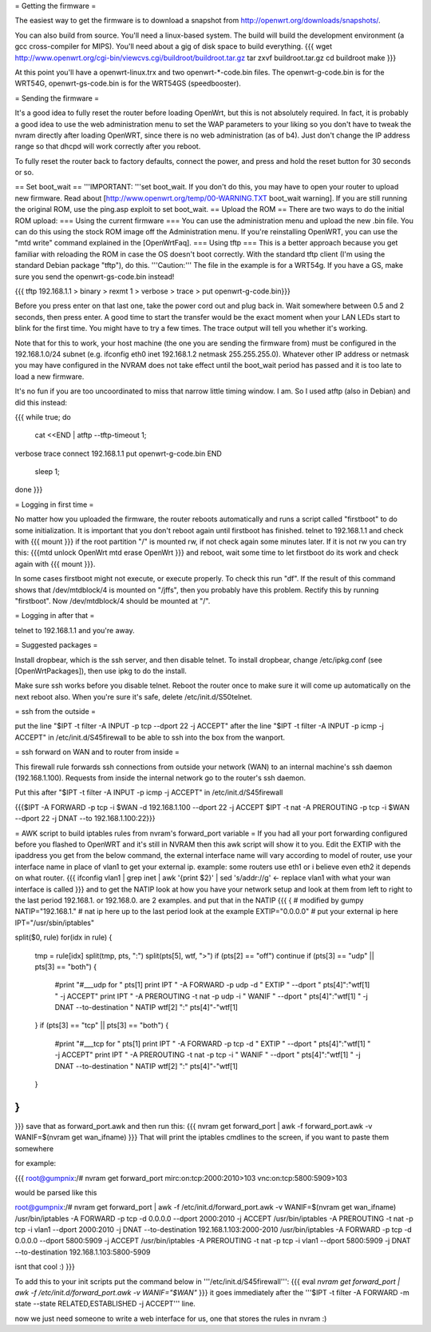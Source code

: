 = Getting the firmware =

The easiest way to get the firmware is to download a snapshot from http://openwrt.org/downloads/snapshots/.

You can also build from source.  You'll need a linux-based system.  The build will build the development environment (a gcc cross-compiler for MIPS).  You'll need about a gig of disk space to build everything.
{{{
wget http://www.openwrt.org/cgi-bin/viewcvs.cgi/buildroot/buildroot.tar.gz
tar zxvf buildroot.tar.gz
cd buildroot
make
}}}

At this point you'll have a openwrt-linux.trx and two openwrt-*-code.bin files. The openwrt-g-code.bin is for the WRT54G, openwrt-gs-code.bin is for the WRT54GS (speedbooster).

= Sending the firmware =

It's a good idea to fully reset the router before loading OpenWrt, but this is not absolutely required.  In fact, it is probably a good idea to use the web administration menu to set the WAP parameters to your liking so you don't have to tweak the nvram directly after loading OpenWRT, since there is no web administration (as of b4).  Just don't change the IP address range so that dhcpd will work correctly after you reboot.

To fully reset the router back to factory defaults, connect the power, and press and hold the reset button for 30 seconds or so.

== Set boot_wait ==
'''IMPORTANT: '''set boot_wait.  If you don't do this, you may have to open your router to upload new firmware. Read about [http://www.openwrt.org/temp/00-WARNING.TXT boot_wait warning].  If you are still running the original ROM, use the ping.asp exploit to set boot_wait.
== Upload the ROM ==
There are two ways to do the initial ROM upload:
=== Using the current firmware ===
You can use the administration menu and upload the new .bin file.  You can do this using the stock ROM image off the Administration menu.  If you're reinstalling OpenWRT, you can use the "mtd write" command explained in the [OpenWrtFaq].
=== Using tftp ===
This is a better approach because you get familiar with reloading the ROM in case the OS doesn't boot correctly.
With the standard tftp client (I'm using the standard Debian package "tftp"), do this.  '''Caution:''' The file in the example is for a WRT54g.  If you have a GS, make sure you send the openwrt-gs-code.bin instead!

{{{ tftp 192.168.1.1
> binary
> rexmt 1
> verbose
> trace
> put openwrt-g-code.bin}}}

Before you press enter on that last one, take the power cord out and plug back in.  Wait somewhere between 0.5 and 2 seconds, then press enter. A good time to start the transfer would be the exact moment when your LAN LEDs start to blink for the first time. You might have to try a few times.  The trace output will tell you whether it's working.

Note that for this to work, your host machine (the one you are sending the firmware from) must be configured in the 192.168.1.0/24 subnet (e.g. ifconfig eth0 inet 192.168.1.2 netmask 255.255.255.0).  Whatever other IP address or netmask you may have configured in the NVRAM does not take effect until the boot_wait period has passed and it is too late to load a new firmware.

It's no fun if you are too uncoordinated to miss that narrow little timing window. I am. So I used atftp (also in Debian) and did this instead:

{{{
while true; do
    cat <<END | atftp --tftp-timeout 1;
verbose
trace
connect 192.168.1.1
put openwrt-g-code.bin
END
    sleep 1;
done
}}}

= Logging in first time =

No matter how you uploaded the firmware, the router reboots automatically and runs a script called "firstboot"   to do some initialization. It is important that you don't reboot again until firstboot has finished. telnet to 192.168.1.1 and check with
{{{ mount }}}
if the root partition "/" is mounted rw, if not check again some minutes later. If it is not rw you can try this:
{{{mtd unlock OpenWrt
mtd erase OpenWrt
}}} and reboot, wait some time to let firstboot do its work and check again with {{{ mount }}}.

In some cases firstboot might not execute, or execute properly. To check this run
"df".
If the result of this command shows that /dev/mtdblock/4 is mounted on "/jffs", then you probably have this problem.
Rectify this by running "firstboot".
Now /dev/mtdblock/4 should be mounted at "/".

= Logging in after that =

telnet to 192.168.1.1 and you're away.

= Suggested packages =

Install dropbear, which is the ssh server, and then disable telnet.  To install dropbear, change /etc/ipkg.conf (see [OpenWrtPackages]), then use ipkg to do the install.

Make sure ssh works before you disable telnet.  Reboot the router once to make sure it will come up automatically on the next reboot also.  When you're sure it's safe, delete /etc/init.d/S50telnet.

= ssh from the outside =

put the line "$IPT -t filter -A INPUT -p tcp --dport 22 -j ACCEPT" after the line "$IPT -t filter -A INPUT -p icmp -j ACCEPT" in /etc/init.d/S45firewall to be able to ssh into the box from the wanport.

= ssh forward on WAN and to router from inside =

This firewall rule forwards ssh connections from outside your network (WAN) to an internal machine's ssh daemon (192.168.1.100).  Requests from inside the internal network go to the router's ssh daemon.

Put this after "$IPT -t filter -A INPUT -p icmp -j ACCEPT" in /etc/init.d/S45firewall

{{{$IPT -A FORWARD -p tcp -i $WAN -d 192.168.1.100 --dport 22 -j ACCEPT
$IPT -t nat -A PREROUTING -p tcp -i $WAN --dport 22 -j DNAT --to 192.168.1.100:22}}}

= AWK script to build iptables rules from nvram's forward_port variable =
If you had all your port forwarding configured before you flashed to OpenWRT and it's still in NVRAM then this awk script will show it to you.
Edit the EXTIP with the ipaddress you get from the below command, the external interface name will vary according to model of router, use your interface name in place of vlan1 to get your external ip. example: some routers use eth1 or i believe even eth2 it depends on what router.
{{{
ifconfig vlan1 | grep inet | awk '{print $2}' | sed 's/addr://g' <- replace vlan1 with what your wan interface is called
}}}
and to get the NATIP look at how you have your network setup and look at them from left to right to the last period 192.168.1. or 192.168.0. are 2 examples. and put that in the NATIP 
{{{
{
# modified by gumpy
NATIP="192.168.1." # nat ip here up to the last period look at the example
EXTIP="0.0.0.0" # put your external ip here 
IPT="/usr/sbin/iptables"

split($0, rule)
for(idx in rule) {
    tmp = rule[idx]
    split(tmp, pts, ":")
    split(pts[5], wtf, ">")
    if (pts[2] == "off") continue
    if (pts[3] == "udp" || pts[3] == "both") {
        #print "#___udp for " pts[1]
        print IPT " -A FORWARD -p udp -d " EXTIP " --dport " pts[4]":"wtf[1] " -j ACCEPT"
        print IPT " -A PREROUTING -t nat -p udp -i " WANIF " --dport " pts[4]":"wtf[1] " -j DNAT --to-destination " NATIP wtf[2] ":" pts[4]"-"wtf[1] 
    }
    if (pts[3] == "tcp" || pts[3] == "both") {
        #print "#___tcp for " pts[1]
        print IPT " -A FORWARD -p tcp -d " EXTIP " --dport " pts[4]":"wtf[1] " -j ACCEPT" 
        print IPT " -A PREROUTING -t nat -p tcp -i " WANIF " --dport " pts[4]":"wtf[1] " -j DNAT --to-destination " NATIP wtf[2] ":" pts[4]"-"wtf[1]
    }
}
}

}}}
save that as forward_port.awk and then run this:
{{{
nvram get forward_port | awk -f forward_port.awk -v WANIF=$(nvram get wan_ifname)
}}}
That will print the iptables cmdlines to the screen, if you want to paste them somewhere

for example:

{{{
root@gumpnix:/# nvram get forward_port
mirc:on:tcp:2000:2010>103 vnc:on:tcp:5800:5909>103

would be parsed like this

root@gumpnix:/# nvram get forward_port | awk -f /etc/init.d/forward_port.awk -v WANIF=$(nvram get wan_ifname)
/usr/bin/iptables -A FORWARD -p tcp -d 0.0.0.0 --dport 2000:2010 -j ACCEPT
/usr/bin/iptables -A PREROUTING -t nat -p tcp -i vlan1 --dport 2000:2010 -j DNAT --to-destination 192.168.1.103:2000-2010
/usr/bin/iptables -A FORWARD -p tcp -d 0.0.0.0 --dport 5800:5909 -j ACCEPT
/usr/bin/iptables -A PREROUTING -t nat -p tcp -i vlan1 --dport 5800:5909 -j DNAT --to-destination 192.168.1.103:5800-5909

isnt that cool :)
}}}

To add this to your init scripts put the command below in '''/etc/init.d/S45firewall''':
{{{
eval `nvram get forward_port | awk -f /etc/init.d/forward_port.awk -v WANIF="$WAN"`
}}}
it goes immediately after the '''$IPT -t filter -A FORWARD -m state --state RELATED,ESTABLISHED -j ACCEPT''' line.

now we just need someone to write a web interface for us, one that stores the rules in nvram :)
